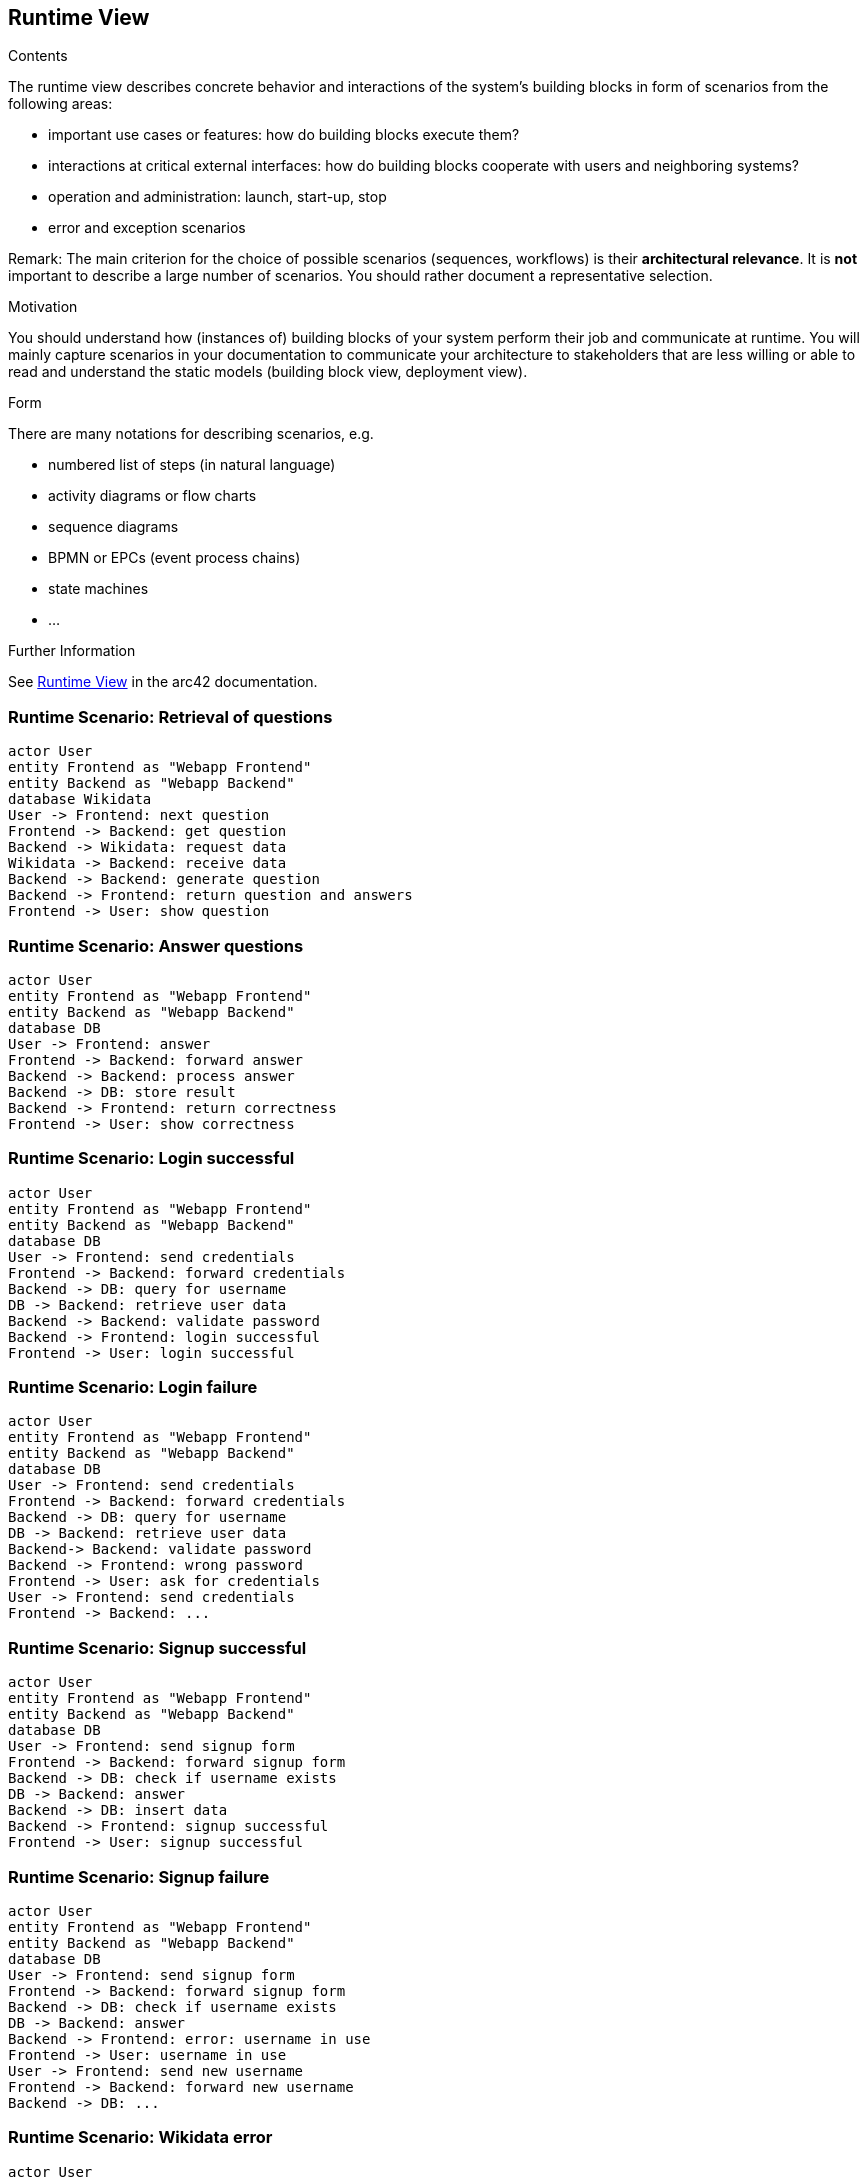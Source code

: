 ifndef::imagesdir[:imagesdir: ../images]

[[section-runtime-view]]
== Runtime View


[role="arc42help"]
****
.Contents
The runtime view describes concrete behavior and interactions of the system’s building blocks in form of scenarios from the following areas:

* important use cases or features: how do building blocks execute them?
* interactions at critical external interfaces: how do building blocks cooperate with users and neighboring systems?
* operation and administration: launch, start-up, stop
* error and exception scenarios

Remark: The main criterion for the choice of possible scenarios (sequences, workflows) is their *architectural relevance*. It is *not* important to describe a large number of scenarios. You should rather document a representative selection.

.Motivation
You should understand how (instances of) building blocks of your system perform their job and communicate at runtime.
You will mainly capture scenarios in your documentation to communicate your architecture to stakeholders that are less willing or able to read and understand the static models (building block view, deployment view).

.Form
There are many notations for describing scenarios, e.g.

* numbered list of steps (in natural language)
* activity diagrams or flow charts
* sequence diagrams
* BPMN or EPCs (event process chains)
* state machines
* ...


.Further Information

See https://docs.arc42.org/section-6/[Runtime View] in the arc42 documentation.

****

=== Runtime Scenario: Retrieval of questions

[plantuml,"Retrieval of questions",png]
----
actor User
entity Frontend as "Webapp Frontend"
entity Backend as "Webapp Backend"
database Wikidata
User -> Frontend: next question
Frontend -> Backend: get question
Backend -> Wikidata: request data
Wikidata -> Backend: receive data
Backend -> Backend: generate question
Backend -> Frontend: return question and answers
Frontend -> User: show question
----

=== Runtime Scenario: Answer questions

[plantuml,"Answer questions",png]
----
actor User
entity Frontend as "Webapp Frontend"
entity Backend as "Webapp Backend"
database DB
User -> Frontend: answer
Frontend -> Backend: forward answer
Backend -> Backend: process answer
Backend -> DB: store result
Backend -> Frontend: return correctness
Frontend -> User: show correctness
----

=== Runtime Scenario: Login successful

[plantuml,"Login successful",png]
----
actor User
entity Frontend as "Webapp Frontend"
entity Backend as "Webapp Backend"
database DB
User -> Frontend: send credentials
Frontend -> Backend: forward credentials
Backend -> DB: query for username
DB -> Backend: retrieve user data
Backend -> Backend: validate password
Backend -> Frontend: login successful
Frontend -> User: login successful
----

=== Runtime Scenario: Login failure

[plantuml,"Login failure",png]
----
actor User
entity Frontend as "Webapp Frontend"
entity Backend as "Webapp Backend"
database DB
User -> Frontend: send credentials
Frontend -> Backend: forward credentials
Backend -> DB: query for username
DB -> Backend: retrieve user data
Backend-> Backend: validate password
Backend -> Frontend: wrong password
Frontend -> User: ask for credentials
User -> Frontend: send credentials
Frontend -> Backend: ...
----

=== Runtime Scenario: Signup successful

[plantuml,"Signup successful",png]
----
actor User
entity Frontend as "Webapp Frontend"
entity Backend as "Webapp Backend"
database DB
User -> Frontend: send signup form
Frontend -> Backend: forward signup form
Backend -> DB: check if username exists
DB -> Backend: answer
Backend -> DB: insert data
Backend -> Frontend: signup successful
Frontend -> User: signup successful
----

=== Runtime Scenario: Signup failure

[plantuml,"Signup failure",png]
----
actor User
entity Frontend as "Webapp Frontend"
entity Backend as "Webapp Backend"
database DB
User -> Frontend: send signup form
Frontend -> Backend: forward signup form
Backend -> DB: check if username exists
DB -> Backend: answer
Backend -> Frontend: error: username in use
Frontend -> User: username in use
User -> Frontend: send new username
Frontend -> Backend: forward new username
Backend -> DB: ...
----

=== Runtime Scenario: Wikidata error

[plantuml,"Wikidata error",png]
----
actor User
entity Frontend as "Webapp Frontend"
entity Backend as "Webapp Backend"
database Wikidata
User -> Frontend: next question
Frontend -> Backend: get question
Backend -> Wikidata: request data
Wikidata -> Backend: error
Backend -> Backend: error handling
Backend -> Frontend: wikidata error
Frontend -> User: show error message
----

=== Runtime Scenario: DB error

[plantuml,"DB error",png]
----
actor User
entity Frontend as "Webapp Frontend"
entity Backend as "Webapp Backend"
database DB
User -> Frontend: request
Frontend -> Backend: request
Backend -> DB: request
DB -> Backend: error
Backend -> Backend: error handling
Backend -> Frontend: DB error
Frontend -> User: show error message
----
